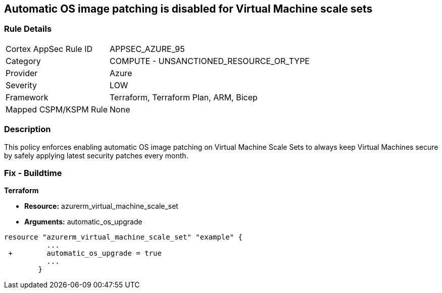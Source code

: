 == Automatic OS image patching is disabled for Virtual Machine scale sets


=== Rule Details

[cols="1,2"]
|===
|Cortex AppSec Rule ID |APPSEC_AZURE_95
|Category |COMPUTE - UNSANCTIONED_RESOURCE_OR_TYPE
|Provider |Azure
|Severity |LOW
|Framework |Terraform, Terraform Plan, ARM, Bicep
|Mapped CSPM/KSPM Rule |None
|===


=== Description 


This policy enforces enabling automatic OS image patching on Virtual Machine Scale Sets to always keep Virtual Machines secure by safely applying latest security patches every month.

=== Fix - Buildtime


*Terraform* 


* *Resource:* azurerm_virtual_machine_scale_set
* *Arguments:* automatic_os_upgrade


[source,go]
----
resource "azurerm_virtual_machine_scale_set" "example" {
          ...
 +        automatic_os_upgrade = true
          ...
        }
----
